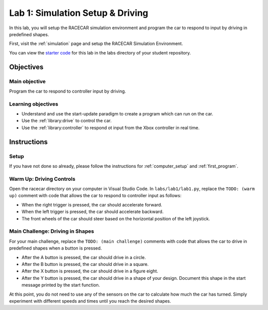 .. _lab_1:

Lab 1: Simulation Setup & Driving
==============

In this lab, you will setup the RACECAR simulation environment and program the car to respond to input by driving in predefined shapes.

First, visit the :ref:`simulation` page and setup the RACECAR Simulation Environment. 

You can view the `starter code <https://github.com/MITLLRacecar/Student/blob/master/labs/lab1/lab1.py>`_ for this lab in the labs directory of your student repository.

==========
Objectives
==========

Main objective
""""""""""""""

Program the car to respond to controller input by driving.

Learning objectives
"""""""""""""""""""

* Understand and use the start-update paradigm to create a program which can run on the car.
* Use the :ref:`library:drive` to control the car.
* Use the :ref:`library:controller` to respond ot input from the Xbox controller in real time.

============
Instructions
============

Setup
"""""

If you have not done so already, please follow the instructions for :ref:`computer_setup` and :ref:`first_program`.

Warm Up: Driving Controls
"""""""""""""""""""""""""

Open the racecar directory on your computer in Visual Studio Code. In ``labs/lab1/lab1.py``, replace the ``TODO: (warm up)`` comment with code that allows the car to respond to controller input as follows:

* When the right trigger is pressed, the car should accelerate forward.
* When the left trigger is pressed, the car should accelerate backward.
* The front wheels of the car should steer based on the horizontal position of the left joystick.

Main Challenge: Driving in Shapes
"""""""""""""""""""""""""""""""""

For your main challenge, replace the ``TODO: (main challenge)`` comments with code that allows the car to drive in predefined shapes when a button is pressed.

* After the A button is pressed, the car should drive in a circle.
* After the B button is pressed, the car should drive in a square.
* After the X button is pressed, the car should drive in a figure eight.
* After the Y button is pressed, the car should drive in a shape of your design. Document this shape in the start message printed by the start function.

At this point, you do not need to use any of the sensors on the car to calculate how much the car has turned. Simply experiment with different speeds and times until you reach the desired shapes.
